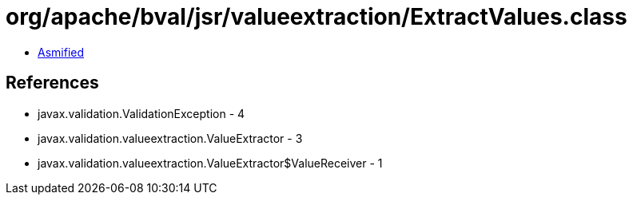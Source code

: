 = org/apache/bval/jsr/valueextraction/ExtractValues.class

 - link:ExtractValues-asmified.java[Asmified]

== References

 - javax.validation.ValidationException - 4
 - javax.validation.valueextraction.ValueExtractor - 3
 - javax.validation.valueextraction.ValueExtractor$ValueReceiver - 1
